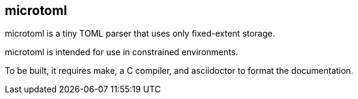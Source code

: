 == microtoml

microtoml is a tiny TOML parser that uses only fixed-extent storage.

microtoml is intended for use in constrained environments.

To be built, it requires make, a C compiler, and asciidoctor to
format the documentation.
